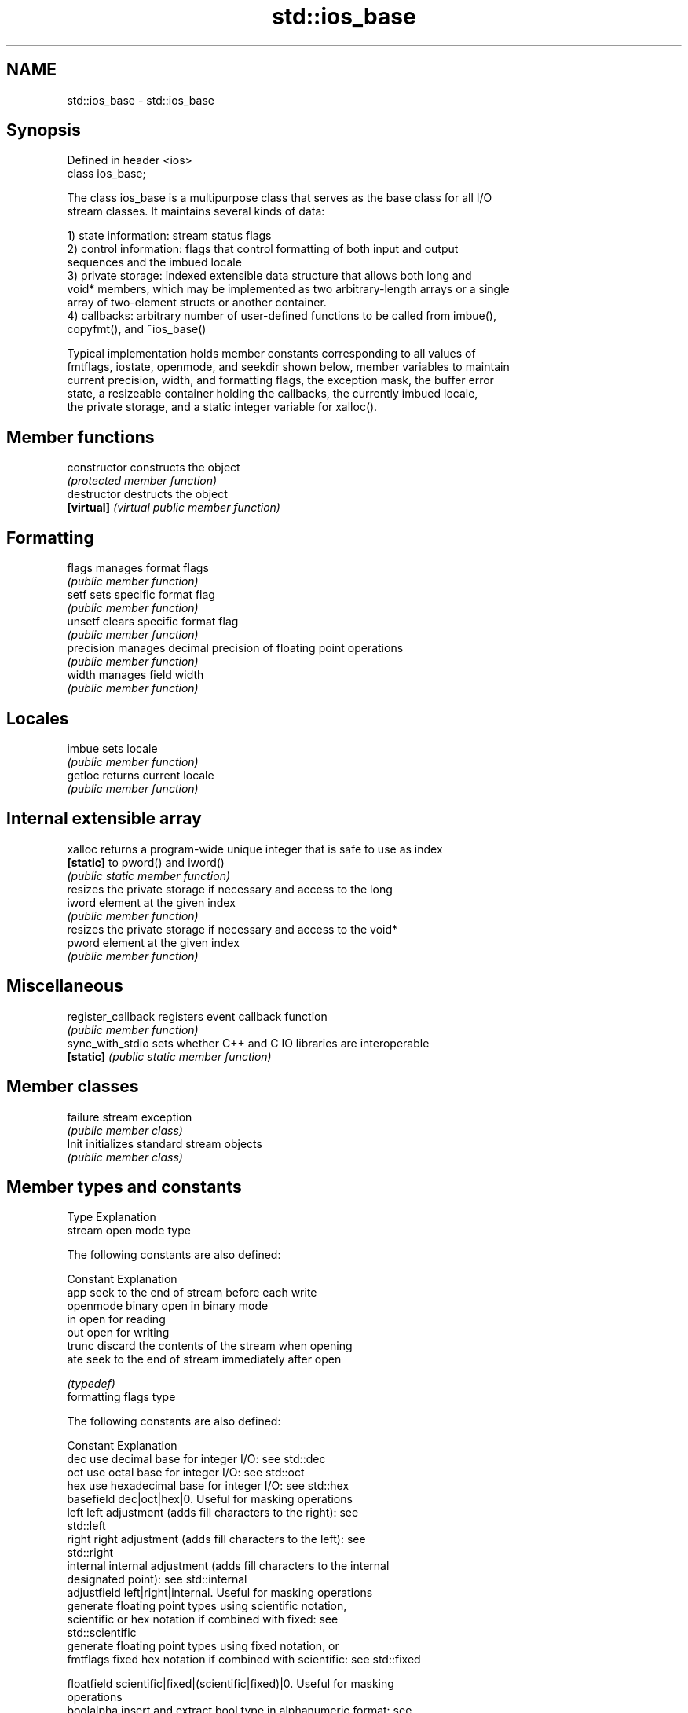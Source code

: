 .TH std::ios_base 3 "2018.03.28" "http://cppreference.com" "C++ Standard Libary"
.SH NAME
std::ios_base \- std::ios_base

.SH Synopsis
   Defined in header <ios>
   class ios_base;

   The class ios_base is a multipurpose class that serves as the base class for all I/O
   stream classes. It maintains several kinds of data:

   1) state information: stream status flags
   2) control information: flags that control formatting of both input and output
   sequences and the imbued locale
   3) private storage: indexed extensible data structure that allows both long and
   void* members, which may be implemented as two arbitrary-length arrays or a single
   array of two-element structs or another container.
   4) callbacks: arbitrary number of user-defined functions to be called from imbue(),
   copyfmt(), and ~ios_base()

   Typical implementation holds member constants corresponding to all values of
   fmtflags, iostate, openmode, and seekdir shown below, member variables to maintain
   current precision, width, and formatting flags, the exception mask, the buffer error
   state, a resizeable container holding the callbacks, the currently imbued locale,
   the private storage, and a static integer variable for xalloc().

.SH Member functions

   constructor       constructs the object
                     \fI(protected member function)\fP 
   destructor        destructs the object
   \fB[virtual]\fP         \fI(virtual public member function)\fP 
.SH Formatting
   flags             manages format flags
                     \fI(public member function)\fP 
   setf              sets specific format flag
                     \fI(public member function)\fP 
   unsetf            clears specific format flag
                     \fI(public member function)\fP 
   precision         manages decimal precision of floating point operations
                     \fI(public member function)\fP 
   width             manages field width
                     \fI(public member function)\fP 
.SH Locales
   imbue             sets locale
                     \fI(public member function)\fP 
   getloc            returns current locale
                     \fI(public member function)\fP 
.SH Internal extensible array
   xalloc            returns a program-wide unique integer that is safe to use as index
   \fB[static]\fP          to pword() and iword()
                     \fI(public static member function)\fP 
                     resizes the private storage if necessary and access to the long
   iword             element at the given index
                     \fI(public member function)\fP 
                     resizes the private storage if necessary and access to the void*
   pword             element at the given index
                     \fI(public member function)\fP 
.SH Miscellaneous
   register_callback registers event callback function
                     \fI(public member function)\fP 
   sync_with_stdio   sets whether C++ and C IO libraries are interoperable
   \fB[static]\fP          \fI(public static member function)\fP 
.SH Member classes
   failure           stream exception
                     \fI(public member class)\fP 
   Init              initializes standard stream objects
                     \fI(public member class)\fP 

.SH Member types and constants
   Type           Explanation
                  stream open mode type

                  The following constants are also defined:

                  Constant Explanation
                  app      seek to the end of stream before each write
   openmode       binary   open in binary mode
                  in       open for reading
                  out      open for writing
                  trunc    discard the contents of the stream when opening
                  ate      seek to the end of stream immediately after open

                  \fI(typedef)\fP 
                  formatting flags type

                  The following constants are also defined:

                  Constant    Explanation
                  dec         use decimal base for integer I/O: see std::dec
                  oct         use octal base for integer I/O: see std::oct
                  hex         use hexadecimal base for integer I/O: see std::hex
                  basefield   dec|oct|hex|0. Useful for masking operations
                  left        left adjustment (adds fill characters to the right): see
                              std::left 
                  right       right adjustment (adds fill characters to the left): see
                              std::right 
                  internal    internal adjustment (adds fill characters to the internal
                              designated point): see std::internal 
                  adjustfield left|right|internal. Useful for masking operations 
                              generate floating point types using scientific notation,
                  scientific  or hex notation if combined with fixed: see
                              std::scientific 
                              generate floating point types using fixed notation, or
   fmtflags       fixed       hex notation if combined with scientific: see std::fixed
                              
                  floatfield  scientific|fixed|(scientific|fixed)|0. Useful for masking
                              operations 
                  boolalpha   insert and extract bool type in alphanumeric format: see
                              std::boolalpha 
                              generate a prefix indicating the numeric base for integer
                  showbase    output, require the currency indicator in monetary I/O:
                              see std::showbase 
                  showpoint   generate a decimal-point character unconditionally for
                              floating-point number output: see std::showpoint 
                  showpos     generate a + character for non-negative numeric output:
                              see std::showpos 
                  skipws      skip leading whitespace before certain input operations:
                              see std::skipws 
                  unitbuf     flush the output after each output operation: see
                              std::unitbuf 
                              replace certain lowercase letters with their uppercase
                  uppercase   equivalents in certain output operations: see
                              std::uppercase 

                  \fI(typedef)\fP 
                  state of the stream type

                  The following constants are also defined:

                  Constant Explanation
   iostate        goodbit  no error 
                  badbit   irrecoverable stream error 
                  failbit  input/output operation failed (formatting or extraction
                           error) 
                  eofbit   associated input sequence has reached end-of-file 

                  \fI(typedef)\fP 
                  seeking direction type

                  The following constants are also defined:

   seekdir        Constant Explanation
                  beg      the beginning of a stream 
                  end      the ending of a stream 
                  cur      the current position of stream position indicator 

                  \fI(typedef)\fP 
   event          specifies event type
                  \fI(enum)\fP 
   event_callback callback function type
                  \fI(typedef)\fP 

.SH Deprecated member types
   Type                  Explanation
   io_state\fB(deprecated)\fP  integer type that may be used like iostate
   open_mode\fB(deprecated)\fP integer type that may be used like openmode
   seek_dir\fB(deprecated)\fP  integer type that may be used like seekdir       \fI(until C++17)\fP
   streamoff\fB(deprecated)\fP unspecified type that may be used like off_type,
                         not necessarily std::streamoff
   streampos\fB(deprecated)\fP unspecified type that may be used like pos_type,
                         not necessarily std::streampos

